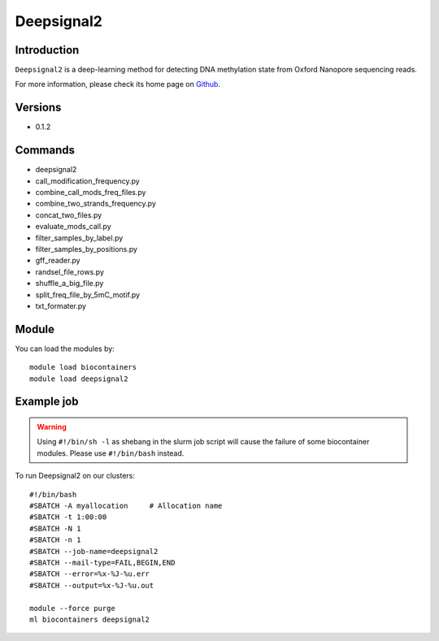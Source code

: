 .. _backbone-label:

Deepsignal2
==============================

Introduction
~~~~~~~~
``Deepsignal2`` is a deep-learning method for detecting DNA methylation state from Oxford Nanopore sequencing reads. 

| For more information, please check its home page on `Github`_.

Versions
~~~~~~~~
- 0.1.2

Commands
~~~~~~~
- deepsignal2
- call_modification_frequency.py
- combine_call_mods_freq_files.py
- combine_two_strands_frequency.py
- concat_two_files.py
- evaluate_mods_call.py
- filter_samples_by_label.py
- filter_samples_by_positions.py
- gff_reader.py
- randsel_file_rows.py
- shuffle_a_big_file.py
- split_freq_file_by_5mC_motif.py
- txt_formater.py

Module
~~~~~~~~
You can load the modules by::
    
    module load biocontainers
    module load deepsignal2

Example job
~~~~~
.. warning::
    Using ``#!/bin/sh -l`` as shebang in the slurm job script will cause the failure of some biocontainer modules. Please use ``#!/bin/bash`` instead.

To run Deepsignal2 on our clusters::

    #!/bin/bash
    #SBATCH -A myallocation     # Allocation name 
    #SBATCH -t 1:00:00
    #SBATCH -N 1
    #SBATCH -n 1
    #SBATCH --job-name=deepsignal2
    #SBATCH --mail-type=FAIL,BEGIN,END
    #SBATCH --error=%x-%J-%u.err
    #SBATCH --output=%x-%J-%u.out

    module --force purge
    ml biocontainers deepsignal2

.. _Github: https://github.com/PengNi/deepsignal2

